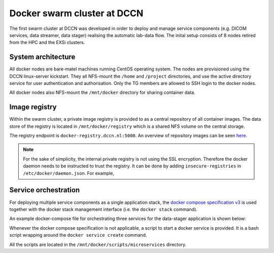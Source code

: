 Docker swarm cluster at DCCN
****************************

The first swarm cluster at DCCN was developed in order to deploy and manage service components (e.g. DICOM services, data streamer, data stager) realising the automatic lab-data flow.  The inital setup consists of 8 nodes retired from the HPC and the EXSi clusters.

System architecture
===================

All docker nodes are bare-matel machines running CentOS operating system.  The nodes are provisioned using the DCCN linux-server kickstart. They all NFS-mount the ``/home`` and ``/project`` directories, and use the active directory service for user authentication and authorisation. Only the TG members are allowed to SSH login to the docker nodes.

All docker nodes also NFS-mount the ``/mnt/docker`` directory for sharing container data.

Image registry
==============

Within the swarm cluster, a private image registry is provided to as a central repository of all container images. The data store of the registry is located in ``/mnt/docker/registry`` which is a shared NFS volume on the central storage.

The registry endpoint is ``docker-registry.dccn.nl:5000``. An overview of repository images can be seen `here <http://docker-registry.dccn.nl>`_.

.. Note::
    For the sake of simplicity, the internal private registry is not using the SSL encryption. Therefore the docker daemon needs to be instructed to trust the registry.  It can be done by adding ``insecure-registries`` in ``/etc/docker/daemon.json``.  For example,

    .. code-block:: json
       :emphasize-lines: 2

        {
            "insecure-registries": ["docker-registry.dccn.nl:5000"],
            "storage-driver": "devicemapper",
            "storage-opts": [
                 "dm.thinpooldev=/dev/mapper/docker-thinpool",
                 "dm.use_deferred_removal=true",
                 "dm.use_deferred_deletion=true"
            ]
        }

Service orchestration
=====================

For deploying multiple service components as a single application stack, the `docker compose specification v3 <https://docs.docker.com/compose/compose-file/>`_ is used together with the docker stack management interface (i.e. the ``docker stack`` command).

An example docker-compose file for orchestrating three services for the data-stager application is shown below:

.. _docker-compose-data-stager:

.. code-block:: none
    :linenos:

    version: "3"

    services:

        db:
            image: docker-registry.dccn.nl:5000/redis
            volumes:
                - /mnt/docker/data/stager/ui/db:/data
            networks:
                default:
                    aliases:
                        - stagerdb4ui
            deploy:
                placement:
                    constraints: [node.labels.function == production]

        service:
            image: docker-registry.dccn.nl:5000/stager:1.7.0
            ports:
                - 3100:3000
            volumes:
                - /mnt/docker/data/stager/config:/opt/stager/config
                - /mnt/docker/data/stager/cron:/cron
                - /mnt/docker/data/stager/ui/log:/opt/stager/log
                - /project:/project
                - /var/lib/sss/pipes:/var/lib/sss/pipes
                - /var/lib/sss/mc:/var/lib/sss/mc:ro
            networks:
                default:
                    aliases:
                        - stager4ui
            environment:
                - REDIS_HOST=stagerdb4ui
                - REDIS_PORT=6379
            depends_on:
                - db
            deploy:
                placement:
                    constraints: [node.labels.function == production]

        ui:
            image: docker-registry.dccn.nl:5000/stager-ui:1.1.0
            ports:
                - 3080:3080
            volumes:
                - /mnt/docker/data/stager/ui/config:/opt/stager-ui/config
            networks:
                default:
                    aliases:
                        - stager-ui
            depends_on:
                - service
            deploy:
                placement:
                    constraints: [node.labels.function == production]

    networks:
        default:

Whenever the docker compose specification is not applicable, a script to start a docker service is provided.  It is a bash script wrapping around the ``docker service create`` command.

All the scripts are located in the ``/mnt/docker/scripts/microservices`` directory.
